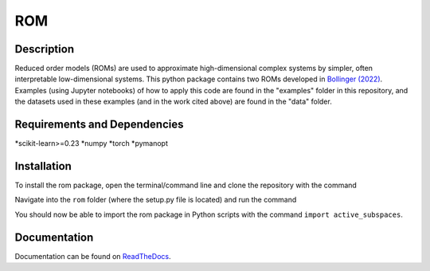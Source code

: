 ROM
===

Description
-----------

Reduced order models (ROMs) are used to approximate high-dimensional complex systems by simpler, often interpretable low-dimensional systems. This python package contains two ROMs developed in `Bollinger (2022) <???>`_. Examples (using Jupyter notebooks) of how to apply this code are found in the "examples" folder in this repository, and the datasets used in these examples (and in the work cited above) are found in the "data" folder.

Requirements and Dependencies
-----------------------------
*scikit-learn>=0.23
*numpy
*torch
*pymanopt

Installation
------------

To install the rom package, open the terminal/command line and clone the repository with the command

.. code-block:: bash
  git clone https://github.com/kaylabollinger/ROM.git  

Navigate into the ``rom`` folder (where the setup.py file is located) and run the command

.. code-block:: bash
  python setup.py install
  
You should now be able to import the rom package in Python scripts with the command ``import active_subspaces``.

Documentation
-------------

Documentation can be found on `ReadTheDocs <https://rom.readthedocs.io/en/latest/>`_.
